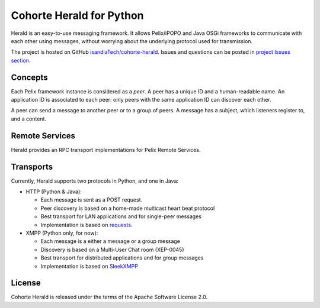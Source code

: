 Cohorte Herald for Python
*************************

Herald is an easy-to-use messaging framework.
It allows Pelix/iPOPO and Java OSGi frameworks to communicate with each other
using messages, without worrying about the underlying protocol used for
transmission.

The project is hosted on GitHub
`isandlaTech/cohorte-herald <https://github.com/isandlaTech/cohorte-herald>`_.
Issues and questions can be posted in
`project Issues section <https://github.com/isandlaTech/cohorte-herald/issues>`_.


Concepts
========

Each Pelix framework instance is considered as a *peer*.
A peer has a unique ID and a human-readable name.
An application ID is associated to each peer: only peers with the same
application ID can discover each other.

A peer can send a message to another peer or to a group of peers.
A message has a subject, which listeners register to, and a content.


Remote Services
===============

Herald provides an RPC transport implementations for Pelix Remote Services.


Transports
==========

Currently, Herald supports two protocols in Python, and one in Java:

* HTTP (Python & Java):

  * Each message is sent as a POST request.
  * Peer discovery is based on a home-made multicast heart beat protocol
  * Best transport for LAN applications and for single-peer messages
  * Implementation is based on `requests <http://docs.python-requests.org/>`_.

* XMPP (Python only, for now):

  * Each message is a either a message or a group message
  * Discovery is based on a Multi-User Chat room (XEP-0045)
  * Best transport for distributed applications and for group messages
  * Implementation is based on `SleekXMPP <http://sleekxmpp.com/>`_


License
=======

Cohorte Herald is released under the terms of the Apache Software License 2.0.


